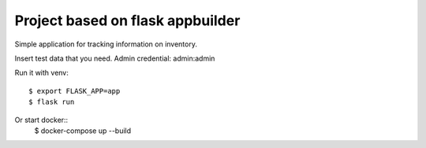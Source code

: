 Project based on flask appbuilder 
------------------------------------------

Simple application for tracking information on inventory.

Insert test data that you need.
Admin credential:
admin:admin

Run it with venv::

    $ export FLASK_APP=app
    $ flask run
        
Or start docker::
    $ docker-compose up --build
